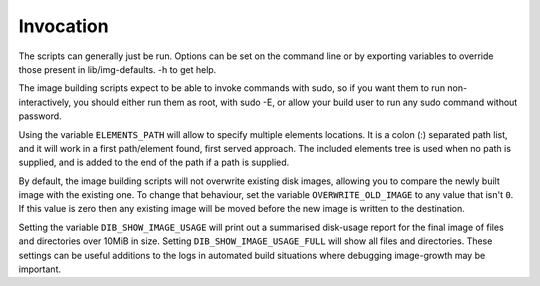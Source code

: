 Invocation
==========

The scripts can generally just be run. Options can be set on the
command line or by exporting variables to override those present in
lib/img-defaults. -h to get help.

The image building scripts expect to be able to invoke commands with
sudo, so if you want them to run non-interactively, you should either
run them as root, with sudo -E, or allow your build user to run any
sudo command without password.

Using the variable ``ELEMENTS_PATH`` will allow to specify multiple
elements locations.  It is a colon (:) separated path list, and it
will work in a first path/element found, first served approach. The
included elements tree is used when no path is supplied, and is added
to the end of the path if a path is supplied.

By default, the image building scripts will not overwrite existing
disk images, allowing you to compare the newly built image with the
existing one. To change that behaviour, set the variable
``OVERWRITE_OLD_IMAGE`` to any value that isn't ``0``. If this value is
zero then any existing image will be moved before the new image is
written to the destination.

Setting the variable ``DIB_SHOW_IMAGE_USAGE`` will print out a
summarised disk-usage report for the final image of files and
directories over 10MiB in size.  Setting ``DIB_SHOW_IMAGE_USAGE_FULL``
will show all files and directories.  These settings can be useful
additions to the logs in automated build situations where debugging
image-growth may be important.
